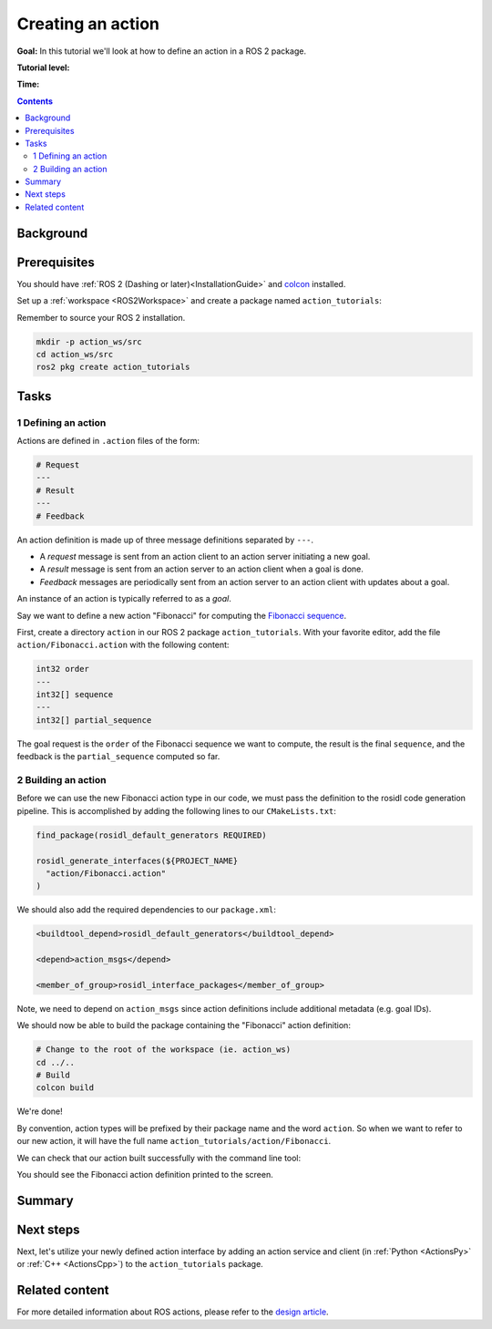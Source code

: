 .. _ActionCreate:

Creating an action
==================

**Goal:** In this tutorial we'll look at how to define an action in a ROS 2 package.

**Tutorial level:**

**Time:**

.. contents:: Contents
   :depth: 2
   :local:

Background
----------



Prerequisites
-------------

You should have :ref:`ROS 2 (Dashing or later)<InstallationGuide>` and `colcon <https://colcon.readthedocs.org>`__ installed.

Set up a :ref:`workspace <ROS2Workspace>` and create a package named ``action_tutorials``:

Remember to source your ROS 2 installation.

.. code-block:: bash

  mkdir -p action_ws/src
  cd action_ws/src
  ros2 pkg create action_tutorials

Tasks
-----

1 Defining an action
^^^^^^^^^^^^^^^^^^^^

Actions are defined in ``.action`` files of the form:

.. code-block:: bash

    # Request
    ---
    # Result
    ---
    # Feedback

An action definition is made up of three message definitions separated by ``---``.

- A *request* message is sent from an action client to an action server initiating a new goal.
- A *result* message is sent from an action server to an action client when a goal is done.
- *Feedback* messages are periodically sent from an action server to an action client with updates about a goal.

An instance of an action is typically referred to as a *goal*.

Say we want to define a new action "Fibonacci" for computing the `Fibonacci sequence <https://en.wikipedia.org/wiki/Fibonacci_number>`__.

First, create a directory ``action`` in our ROS 2 package ``action_tutorials``.
With your favorite editor, add the file ``action/Fibonacci.action`` with the following content:

.. code-block:: bash

    int32 order
    ---
    int32[] sequence
    ---
    int32[] partial_sequence

The goal request is the ``order`` of the Fibonacci sequence we want to compute, the result is the final ``sequence``, and the feedback is the ``partial_sequence`` computed so far.

2 Building an action
^^^^^^^^^^^^^^^^^^^^

Before we can use the new Fibonacci action type in our code, we must pass the definition to the rosidl code generation pipeline.
This is accomplished by adding the following lines to our ``CMakeLists.txt``:

.. code-block:: cmake

    find_package(rosidl_default_generators REQUIRED)

    rosidl_generate_interfaces(${PROJECT_NAME}
      "action/Fibonacci.action"
    )

We should also add the required dependencies to our ``package.xml``:

.. code-block:: xml

    <buildtool_depend>rosidl_default_generators</buildtool_depend>

    <depend>action_msgs</depend>

    <member_of_group>rosidl_interface_packages</member_of_group>

Note, we need to depend on ``action_msgs`` since action definitions include additional metadata (e.g. goal IDs).

We should now be able to build the package containing the "Fibonacci" action definition:

.. code-block:: bash

    # Change to the root of the workspace (ie. action_ws)
    cd ../..
    # Build
    colcon build

We're done!

By convention, action types will be prefixed by their package name and the word ``action``.
So when we want to refer to our new action, it will have the full name ``action_tutorials/action/Fibonacci``.

We can check that our action built successfully with the command line tool:

.. tabs::

  .. group-tab:: Linux / macOS

    .. code-block:: bash

      # Source our workspace
      . install/setup.bash
      # Check that our action definition exists
      ros2 interface show action_tutorials/action/Fibonacci

  .. group-tab:: Windows

    .. code-block:: bash

      # Source our workspace
      call install/setup.bat
      # Check that our action definition exists
      ros2 interface show action_tutorials/action/Fibonacci

You should see the Fibonacci action definition printed to the screen.

Summary
-------

Next steps
----------

Next, let's utilize your newly defined action interface by adding an action service and client (in :ref:`Python <ActionsPy>` or :ref:`C++ <ActionsCpp>`) to the ``action_tutorials`` package.

Related content
---------------

For more detailed information about ROS actions, please refer to the `design article <http://design.ros2.org/articles/actions.html>`__.

